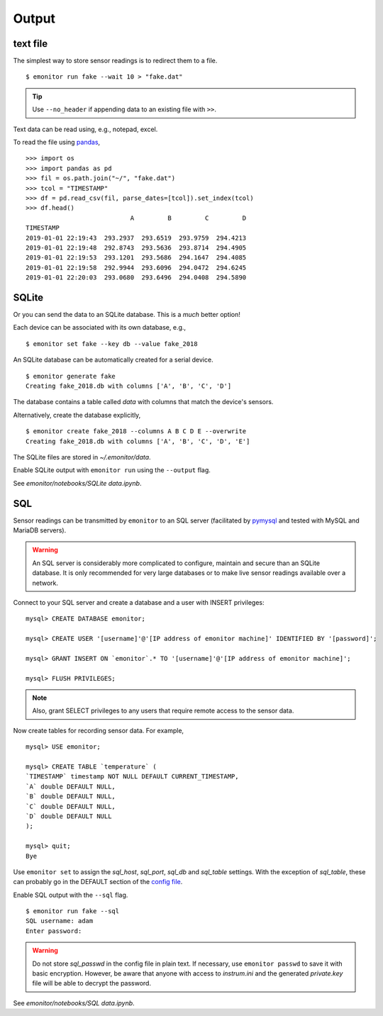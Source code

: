 Output
------

text file
+++++++++

The simplest way to store sensor readings is to redirect them to a file.

::

    $ emonitor run fake --wait 10 > "fake.dat"

.. TIP::

    Use ``--no_header`` if appending data to an existing file with ``>>``.

Text data can be read using, e.g., notepad, excel.  

To read the file using `pandas <https://pandas.pydata.org/>`_,

::

    >>> import os
    >>> import pandas as pd
    >>> fil = os.path.join("~/", "fake.dat")
    >>> tcol = "TIMESTAMP"
    >>> df = pd.read_csv(fil, parse_dates=[tcol]).set_index(tcol)
    >>> df.head()
                                A         B         C         D
    TIMESTAMP                                                  
    2019-01-01 22:19:43  293.2937  293.6519  293.9759  294.4213
    2019-01-01 22:19:48  292.8743  293.5636  293.8714  294.4905
    2019-01-01 22:19:53  293.1201  293.5686  294.1647  294.4085
    2019-01-01 22:19:58  292.9944  293.6096  294.0472  294.6245
    2019-01-01 22:20:03  293.0680  293.6496  294.0408  294.5890


SQLite
++++++

Or you can send the data to an SQLite database.  This is a *much* better option!

Each device can be associated with its own database, e.g.,

::

    $ emonitor set fake --key db --value fake_2018

An SQLite database can be automatically created for a serial device.

::

    $ emonitor generate fake
    Creating fake_2018.db with columns ['A', 'B', 'C', 'D']

The database contains a table called `data` with columns that match the device's sensors.

Alternatively, create the database explicitly,

::

    $ emonitor create fake_2018 --columns A B C D E --overwrite
    Creating fake_2018.db with columns ['A', 'B', 'C', 'D', 'E']

The SQLite files are stored in `~/.emonitor/data`.

Enable SQLite output with ``emonitor run`` using the ``--output`` flag.

See `emonitor/notebooks/SQLite data.ipynb`.

SQL
+++

Sensor readings can be transmitted by ``emonitor`` to an SQL server (facilitated by `pymysql <https://pymysql.readthedocs.io>`_ and 
tested with MySQL and MariaDB servers).

.. WARNING::
    
    An SQL server is considerably more complicated to configure, maintain and secure than an SQLite database.
    It is only recommended for very large databases or to make live sensor readings available over a network.

Connect to your SQL server and create a database and a user with INSERT privileges:

::

    mysql> CREATE DATABASE emonitor;

    mysql> CREATE USER '[username]'@'[IP address of emonitor machine]' IDENTIFIED BY '[password]';

    mysql> GRANT INSERT ON `emonitor`.* TO '[username]'@'[IP address of emonitor machine]';

    mysql> FLUSH PRIVILEGES;

.. NOTE::
   
   Also, grant SELECT privileges to any users that require remote access to the sensor data.

Now create tables for recording sensor data.  For example,

::

    mysql> USE emonitor;

    mysql> CREATE TABLE `temperature` (
    `TIMESTAMP` timestamp NOT NULL DEFAULT CURRENT_TIMESTAMP,
    `A` double DEFAULT NULL,
    `B` double DEFAULT NULL,
    `C` double DEFAULT NULL,
    `D` double DEFAULT NULL
    );

    mysql> quit;
    Bye

Use ``emonitor set`` to assign the `sql_host`, `sql_port`, `sql_db` and `sql_table` settings.  With the exception of
`sql_table`, these can probably go in the DEFAULT section of the `config file <configure.html#output-settings>`_.

Enable SQL output with the ``--sql`` flag.

::
   
   $ emonitor run fake --sql
   SQL username: adam
   Enter password:

.. WARNING::

    Do not store `sql_passwd` in the config file in plain text.  If necessary, use ``emonitor passwd``
    to save it with basic encryption.  However, be aware that anyone with access to `instrum.ini` and
    the generated `private.key`  file will be able to decrypt the password.

See `emonitor/notebooks/SQL data.ipynb`.